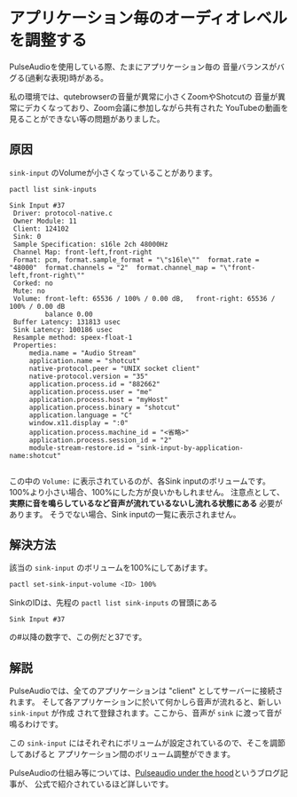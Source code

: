 * アプリケーション毎のオーディオレベルを調整する
  :PROPERTIES:
  :DATE: [2022-03-13 Sun 11:54]
  :TAGS: :pulseAudio:linux:環境構築:
  :BLOG_POST_KIND: Knowledge
  :BLOG_POST_PROGRESS: Published
  :BLOG_POST_STATUS: Normal
  :END:
  :LOGBOOK:
  CLOCK: [2022-03-13 Sun 13:40]--[2022-03-13 Sun 14:10] =>  0:30
  CLOCK: [2022-03-13 Sun 11:56]--[2022-03-13 Sun 12:17] =>  0:21
  :END:
  
  PulseAudioを使用している際、たまにアプリケーション毎の
  音量バランスがバグる(過剰な表現)時がある。

  私の環境では、qutebrowserの音量が異常に小さくZoomやShotcutの
  音量が異常にデカくなっており、Zoom会議に参加しながら共有された
  YouTubeの動画を見ることができない等の問題がありました。

  
** 原因
   =sink-input= のVolumeが小さくなっていることがあります。

   #+begin_src sh
     pactl list sink-inputs
   #+end_src

   #+RESULT:
   #+begin_src 
   Sink Input #37
   	Driver: protocol-native.c
   	Owner Module: 11
   	Client: 124102
   	Sink: 0
   	Sample Specification: s16le 2ch 48000Hz
   	Channel Map: front-left,front-right
   	Format: pcm, format.sample_format = "\"s16le\""  format.rate = "48000"  format.channels = "2"  format.channel_map = "\"front-left,front-right\""
   	Corked: no
   	Mute: no
   	Volume: front-left: 65536 / 100% / 0.00 dB,   front-right: 65536 / 100% / 0.00 dB
   	        balance 0.00
   	Buffer Latency: 131813 usec
   	Sink Latency: 100186 usec
   	Resample method: speex-float-1
   	Properties:
   		media.name = "Audio Stream"
   		application.name = "shotcut"
   		native-protocol.peer = "UNIX socket client"
   		native-protocol.version = "35"
   		application.process.id = "882662"
   		application.process.user = "me"
   		application.process.host = "myHost"
   		application.process.binary = "shotcut"
   		application.language = "C"
   		window.x11.display = ":0"
   		application.process.machine_id = "<省略>"
   		application.process.session_id = "2"
   		module-stream-restore.id = "sink-input-by-application-name:shotcut"

   #+end_src

   この中の ~Volume:~ に表示されているのが、各Sink inputのボリュームです。
   100%より小さい場合、100%にした方が良いかもしれません。
   注意点として、 *実際に音を鳴らしているなど音声が流れているないし流れる状態にある* 必要があります。
   そうでない場合、Sink inputの一覧に表示されません。

** 解決方法

   該当の =sink-input= のボリュームを100%にしてあげます。
   
   #+begin_src sh
     pactl set-sink-input-volume <ID> 100%
   #+end_src

   SinkのIDは、先程の ~pactl list sink-inputs~ の冒頭にある

   #+begin_src 
   Sink Input #37
   #+end_src

   の#以降の数字で、この例だと37です。

** 解説
   PulseAudioでは、全てのアプリケーションは "client" としてサーバーに接続されます。
   そして各アプリケーションに於いて何かしら音声が流れると、新しい =sink-input= が作成
   されて登録されます。ここから、音声が =sink= に渡って音が鳴るわけです。

   この =sink-input= にはそれぞれにボリュームが設定されているので、そこを調節してあげると
   アプリケーション間のボリューム調整ができます。

   
   PulseAudioの仕組み等については、[[https://gavv.github.io/articles/pulseaudio-under-the-hood/#sound-processing][Pulseaudio under the hood]]というブログ記事が、
   公式で紹介されているほど詳しいです。
   
   
